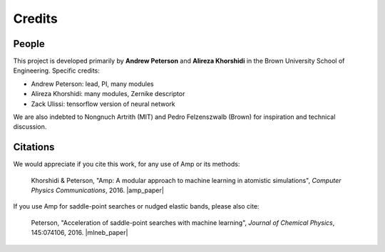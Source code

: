 .. Amp documentation master file, created by
   sphinx-quickstart on Thu Jul 30 17:27:50 2015.
   You can adapt this file completely to your liking, but it should at least
   contain the root `toctree` directive.

Credits
=======

People
------

This project is developed primarily by **Andrew Peterson** and **Alireza Khorshidi** in the Brown University School of Engineering. Specific credits:

* Andrew Peterson: lead, PI, many modules
* Alireza Khorshidi: many modules, Zernike descriptor
* Zack Ulissi: tensorflow version of neural network

We are also indebted to Nongnuch Artrith (MIT) and Pedro Felzenszwalb (Brown) for inspiration and technical discussion.

Citations
---------

We would appreciate if you cite this work, for any use of Amp or its methods:

    Khorshidi & Peterson, "Amp: A modular approach to machine learning in atomistic simulations", *Computer Physics Communications*, 2016. |amp_paper|


.. |amp_paper| raw:: html

   <a href="http://dx.doi.org/10.1016/j.cpc.2016.05.010" target="_blank">[doi:10.1016/j.cpc.2016.05.010] </a>


If you use Amp for saddle-point searches or nudged elastic bands, please also cite:

    Peterson, "Acceleration of saddle-point searches with machine learning", *Journal of Chemical Physics*, 145:074106, 2016. |mlneb_paper|


.. |mlneb_paper| raw:: html

   <a href="http://dx.doi.org/10.1063/1.4960708" target="_blank">[DOI:10.1063/1.4960708] </a>
